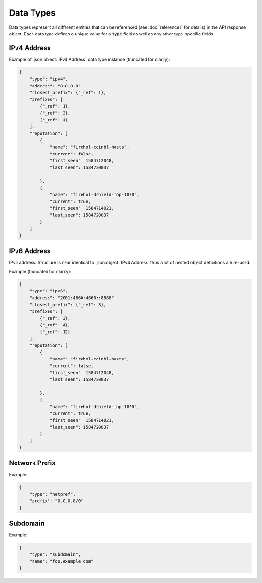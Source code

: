 ==========
Data Types
==========
Data types represent all different entities that can be referenced (see
:doc:`references` for details) in the API response object. Each data
type defines a unique value for a :code:`type` field as well as any other
type-specific fields.

.. _ipv4-data-type:

------------
IPv4 Address
------------

.. json:object:: IPv4 Address

    IPv4 address.

    :property string type:        Type definition. Always present and has a
                                  value of :code:`ipv4`.

    :property string address:     IPv4 address. Always present.

    :property obj closest_prefix: A reference to the smallest network prefix
                                  which contains this IP address. Always
                                  present.

    :property list prefixes:      A list of references to multiple
                                  network prefixes which together represent a
                                  full prefix chain for this IP (from the
                                  smallest to 0.0.0.0/0). Always present.

    :property list reputation:    List of IP reputation entries containing
                                  information from reputation feeds in which
                                  this IP address was observed throughout its
                                  lifespan. Always present.

    :proptype closest_prefix: :json:object:`Prefix Reference`
    :proptype prefixes:       *list of* :json:object:`Prefix Reference`
    :proptype reputation:     *list of* :json:object:`IP Reputation Entry`

.. json:object:: Prefix Reference

    A `reference <references.html>`_ to :ref:`network-prefix-data-type`
    which contains an IP address.

    :property int _ref: Reference number. Always present.

.. json:object:: IP Reputation Entry

    IP reputation feed entry. Instances of this type are always located in
    :code:`reputation` list of :json:object:`IPv4 Address` or
    :json:object:`IPv6 Address` objects as they are generated dynamically for a
    specific IP returned in the API response.

    :property string name:  Name of IP reputation feed to which this entry
                            belongs to. Always pressent.
    :property bool current: Flag which determines whether this reputation feed
                            entry is current (exists in a source reputation
                            feed when the response is returned). Always
                            present.

    :property int first_seen: Unix timestamp of when this entry was first
                              observed. Always present.

    :property int last_seen: Unix timestamp of when this entry was last
                             observed. Always present.

.. todo::

    Replace IPv4 address data type example with an actual output from the API.
    Currently it is a stub.

Example of :json:object:`IPv4 Address` data type instance (truncated for
clarity):

.. sourcecode:: json

    {
        "type": "ipv4",
        "address": "8.8.8.8",
        "closest_prefix": {"_ref": 1},
        "prefixes": [
            {"_ref": 1},
            {"_ref": 3},
            {"_ref": 4}
        ],
        "reputation": [
            {
                "name": "firehol-coinbl-hosts",
                "current": false,
                "first_seen": 1584712048,
                "last_seen": 1584720037

            },
            {
                "name": "firehol-dshield-top-1000",
                "current": true,
                "first_seen": 1584714021,
                "last_seen": 1584720037
            }
        ]
    }

.. _ipv6-data-type:

------------
IPv6 Address
------------

IPv6 address. Structure is near identical to :json:object:`IPv4 Address` thus a
lot of nested object definitions are re-used.

.. json:object:: IPv6 Address

    IPv6 address.

    :property string type:        Type definition. Always present and has a
                                  value of :code:`ipv6`.

    :property string address:     IPv6 address. Always present.

    :property obj closest_prefix: A reference to the smallest network prefix
                                  which contains this IP address. Always
                                  present.

    :property list prefixes:      A list of references to multiple
                                  network prefixes which together represent a
                                  full prefix chain for this IP (from the
                                  smallest to 0.0.0.0/0). Always present.

    :property list reputation:    List of IP reputation entries containing
                                  information from reputation feeds in which
                                  this IP address was observed throughout its
                                  lifespan. Always present.

    :proptype closest_prefix: :json:object:`Prefix Reference`
    :proptype prefixes:       *list of* :json:object:`Prefix Reference`
    :proptype reputation:     *list of* :json:object:`IP Reputation Entry`

.. todo::

    Replace IPv6 address data type example with an actual output from the API.
    Currently it is a stub.

Example (truncated for clarity):

.. sourcecode:: json

    {
        "type": "ipv6",
        "address": "2001:4860:4860::8888",
        "closest_prefix": {"_ref": 3},
        "prefixes": [
            {"_ref": 3},
            {"_ref": 4},
            {"_ref": 12}
        ],
        "reputation": [
            {
                "name": "firehol-coinbl-hosts",
                "current": false,
                "first_seen": 1584712048,
                "last_seen": 1584720037

            },
            {
                "name": "firehol-dshield-top-1000",
                "current": true,
                "first_seen": 1584714021,
                "last_seen": 1584720037
            }
        ]
    }

.. _network-prefix-data-type:

--------------
Network Prefix
--------------

.. todo::

    Replace Network Prefix data type stub with an actual definition

.. json:object:: Network Prefix

    Network prefix.

    :property string type:   Type definition. Always present and has a value of
                             :code:`netpref`.

    :property string prefix: Actual value of a network prefix.

Example:

.. sourcecode:: json

    {
        "type": "netpref",
        "prefix": "0.0.0.0/0"
    }

.. _subdomain-data-type:

---------
Subdomain
---------

.. json:object:: Subdomain

    Internet subdomain.

    :property string type: Type definition. Always present and has a value of
                           :code:`subdomain`.
    :property string name: Name of a subdomain. Always present.

Example:

.. sourcecode:: json

    {
        "type": "subdomain",
        "name": "foo.example.com"
    }
